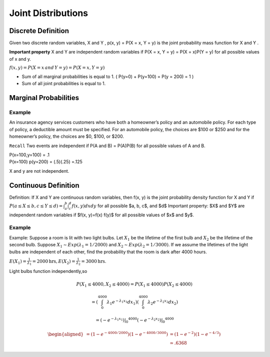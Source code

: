 Joint Distributions
====================

Discrete Definition
--------------------
Given two discrete random variables, X and Y , p(x, y) = P(X = x, Y = y) is the joint probability mass
function for X and Y .

**Important property** X and Y are independent random variables if P(X = x, Y = y) = P(X = x)P(Y = y) for all
possible values of x and y.

:math:`f(x,y) = P(X=x \, and \, Y=y) = P(X=x,Y=y)`

.. image:: https://cdn.mathpix.com/snip/images/a6mE2Yo5ORHTWtZDMnpVzTvJvL69xTELSymliMdALjs.original.fullsize.png

- Sum of all marginal probabilities is equal to 1. ( P(y=0) + P(y=100) = P(y = 200) = 1 )
- Sum of all joint probabilities is equal to 1.

.. image:: https://cdn.mathpix.com/snip/images/8fycDrKQhcRZcJw-tMLlD0LZ-f-a_atVn0kRFQAo1FA.original.fullsize.png


Marginal Probabilities
-----------------------
.. image:: https://cdn.mathpix.com/snip/images/o-d2bytuq6UKjG3CI4QAAYoNqe6oeWkiyt8T4hO_aYY.original.fullsize.png
    :width: 500px

.. image:: https://cdn.mathpix.com/snip/images/EGxK3sr8ldSWbOTfQKzCrG79rFd7Rmb3Mg9cnFL4w0M.original.fullsize.png
    :width: 500px

Example
^^^^^^^^
An insurance agency services customers who have both a homeowner’s policy and an automobile policy. For each
type of policy, a deductible amount must be specified. For an automobile policy, the choices are $100 or $250 and for
the homeowner’s policy, the choices are $0, $100, or $200.

.. image:: https://cdn.mathpix.com/snip/images/hkcqjPju1fkujlSsd8eaXcHp14U2gOUaEGveABxceQ0.original.fullsize.png


``Recall`` Two events are independent if P(A and B) = P(A)P(B) for all possible values of A and B.

| P(x=100,y=100) = .1
| P(x=100) p(y=200) = (.5)(.25) =.125

X and y are not independent.


Continuous Definition
-----------------------
Definition: If X and Y are continuous random variables, then f(x, y) is the joint probability density function for X and Y if :math:`P(a \leq X \leq b, c \leq Y \leq d)=\int_{a}^{b} \int_{c}^{d} f(x, y) d x d y` for all possible $a, b, c$, and $d$
Important property: $X$ and $Y$ are independent random variables if $f(x, y)=f(x) f(y)$ for all possible values of $x$ and $y$.

Example
^^^^^^^^
Example: Suppose a room is lit with two light bulbs. Let :math:`X_{1}` be the lifetime of the first bulb and :math:`X_{2}`
be the lifetime of the second bulb. Suppose :math:`X_{1} \sim {Exp}\left(\lambda_{1}=1 / 2000\right)` and :math:`X_{2} \sim {Exp}\left(\lambda_{2}=1 / 3000\right)`.
If we assume the lifetimes of the light bulbs are independent of each other, find the probability that the room is dark after 4000 hours.

:math:`E\left(X_{1}\right)=\frac{1}{\lambda_{1}}=2000 \mathrm{hrs}, E\left(X_{2}\right)=\frac{1}{\lambda_{2}}=3000 \mathrm{hrs}`.


Light bulbs function independently,so

.. math::

    P\left(X_{1} \leq 4000, X_{2} \leq 4000\right)=P\left(X_{1} \leq 4000\right) P\left(X_{2} \leq 4000\right)

    =\left(\int_{0}^{4000} \lambda_{1} e^{-\lambda_{1} x_{1}} d x_{1}\right)\left(\int_{0}^{4000} \lambda_{2} e^{-\lambda_{2} x_{2}} d x_{2}\right)

    =\left.\left.\left(-e^{-\lambda_{1} x_{1}}\right)\right|_{0} ^{4000}\left(-e^{-\lambda_{2} x_{2}}\right)\right|_{0} ^{4000}

    \begin{aligned}=\left(1-e^{-4000 / 2000}\right)\left(1-e^{-4000 / 3000}\right) &=\left(1-e^{-2}\right)\left(1-e^{-4 / 3}\right) \\ & \simeq .6368 \end{aligned}

